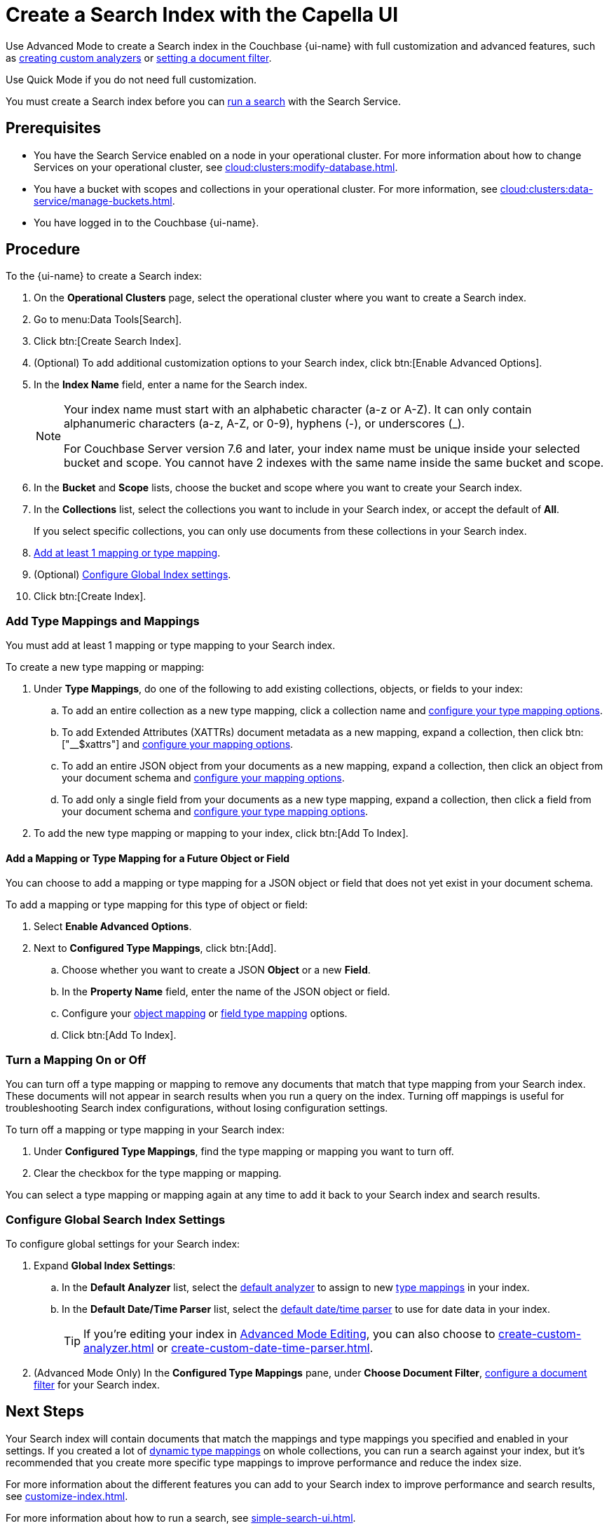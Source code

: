 = Create a Search Index with the Capella UI
:page-topic-type: guide
:page-ui-name: {ui-name}
:page-product-name: {product-name}
:page-aliases: create-quick-index.adoc, create-type-mapping.adoc, create-xattrs-mapping.adoc, create-child-field.adoc, create-child-mapping.adoc, set-advanced-settings.adoc
:description: 

[abstract]
{description}

Use Advanced Mode to create a Search index in the Couchbase {page-ui-name} with full customization and advanced features, such as xref:create-custom-analyzer.adoc[creating custom analyzers] or xref:set-type-identifier.adoc[setting a document filter].

Use Quick Mode if you do not need full customization. 

You must create a Search index before you can xref:simple-search-ui.adoc[run a search] with the Search Service.

== Prerequisites

* You have the Search Service enabled on a node in your operational cluster.
For more information about how to change Services on your operational cluster, see xref:cloud:clusters:modify-database.adoc[].

* You have a bucket with scopes and collections in your operational cluster. 
For more information, see xref:cloud:clusters:data-service/manage-buckets.adoc[].

* You have logged in to the Couchbase {page-ui-name}.

== Procedure 

To the {page-ui-name} to create a Search index:

. On the *Operational Clusters* page, select the operational cluster where you want to create a Search index. 
. Go to menu:Data Tools[Search].
. Click btn:[Create Search Index].
. (Optional) To add additional customization options to your Search index, click btn:[Enable Advanced Options].
. In the *Index Name* field, enter a name for the Search index. 
+
[NOTE]
====
Your index name must start with an alphabetic character (a-z or A-Z). It can only contain alphanumeric characters (a-z, A-Z, or 0-9), hyphens (-), or underscores (_).

For Couchbase Server version 7.6 and later, your index name must be unique inside your selected bucket and scope.
You cannot have 2 indexes with the same name inside the same bucket and scope.
====
 
. In the *Bucket* and *Scope* lists, choose the bucket and scope where you want to create your Search index.
. In the *Collections* list, select the collections you want to include in your Search index, or accept the default of *All*.
+
If you select specific collections, you can only use documents from these collections in your Search index.
. <<add-mapping,Add at least 1 mapping or type mapping>>.
. (Optional) <<configure-settings,Configure Global Index settings>>.
. Click btn:[Create Index].

[#add-mapping]
=== Add Type Mappings and Mappings

You must add at least 1 mapping or type mapping to your Search index. 

To create a new type mapping or mapping: 

. Under *Type Mappings*, do one of the following to add existing collections, objects, or fields to your index: 
.. To add an entire collection as a new type mapping, click a collection name and xref:type-mapping-options.adoc#collection[configure your type mapping options].
.. To add Extended Attributes (XATTRs) document metadata as a new mapping, expand a collection, then click btn:["__$xattrs"] and xref:type-mapping-options.adoc#xattrs[configure your mapping options].
.. To add an entire JSON object from your documents as a new mapping, expand a collection, then click an object from your document schema and xref:type-mapping-options.adoc#object[configure your mapping options].
.. To add only a single field from your documents as a new type mapping, expand a collection, then click a field from your document schema and xref:type-mapping-options.adoc#field[configure your type mapping options].
. To add the new type mapping or mapping to your index, click btn:[Add To Index].

==== Add a Mapping or Type Mapping for a Future Object or Field 

You can choose to add a mapping or type mapping for a JSON object or field that does not yet exist in your document schema. 

To add a mapping or type mapping for this type of object or field: 

. Select *Enable Advanced Options*. 
. Next to *Configured Type Mappings*, click btn:[Add].
.. Choose whether you want to create a JSON *Object* or a new *Field*.
.. In the *Property Name* field, enter the name of the JSON object or field.
.. Configure your xref:type-mapping-options.adoc#object[object mapping] or xref:type-mapping-options.adoc#field[field type mapping] options. 
.. Click btn:[Add To Index].

[#disable-mapping]
=== Turn a Mapping On or Off 

You can turn off a type mapping or mapping to remove any documents that match that type mapping from your Search index.
These documents will not appear in search results when you run a query on the index. 
Turning off mappings is useful for troubleshooting Search index configurations, without losing configuration settings. 

To turn off a mapping or type mapping in your Search index: 

. Under *Configured Type Mappings*, find the type mapping or mapping you want to turn off. 
. Clear the checkbox for the type mapping or mapping.

You can select a type mapping or mapping again at any time to add it back to your Search index and search results. 

[#configure-settings]
=== Configure Global Search Index Settings 

To configure global settings for your Search index: 

. Expand *Global Index Settings*:
.. [[default-analyzer]]In the *Default Analyzer* list, select the xref:customize-index.adoc#analyzers[default analyzer] to assign to new xref:customize-index.adoc#type-mappings[type mappings] in your index. 
.. [[date-time]]In the *Default Date/Time Parser* list, select the xref:customize-index.adoc#date-time[default date/time parser] to use for date data in your index. 
+
TIP: If you're editing your index in xref:create-search-indexes.adoc#advanced-mode[Advanced Mode Editing], you can also choose to xref:create-custom-analyzer.adoc[] or xref:create-custom-date-time-parser.adoc[]. 
. (Advanced Mode Only) In the *Configured Type Mappings* pane, under *Choose Document Filter*, xref:set-type-identifier.adoc[configure a document filter] for your Search index. 

== Next Steps 

Your Search index will contain documents that match the mappings and type mappings you specified and enabled in your settings. 
If you created a lot of xref:customize-index.adoc#dynamic[dynamic type mappings] on whole collections, you can run a search against your index, but it's recommended that you create more specific type mappings to improve performance and reduce the index size. 
 
For more information about the different features you can add to your Search index to improve performance and search results, see xref:customize-index.adoc[].

For more information about how to run a search, see xref:simple-search-ui.adoc[].
